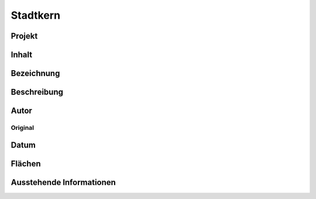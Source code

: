 ****************
Stadtkern
****************

Projekt
===========================

Inhalt
===========================

Bezeichnung
===========================

Beschreibung
===========================

Autor
===========================

Original
---------------------------

Datum
===========================

Flächen
===========================

Ausstehende Informationen
===========================